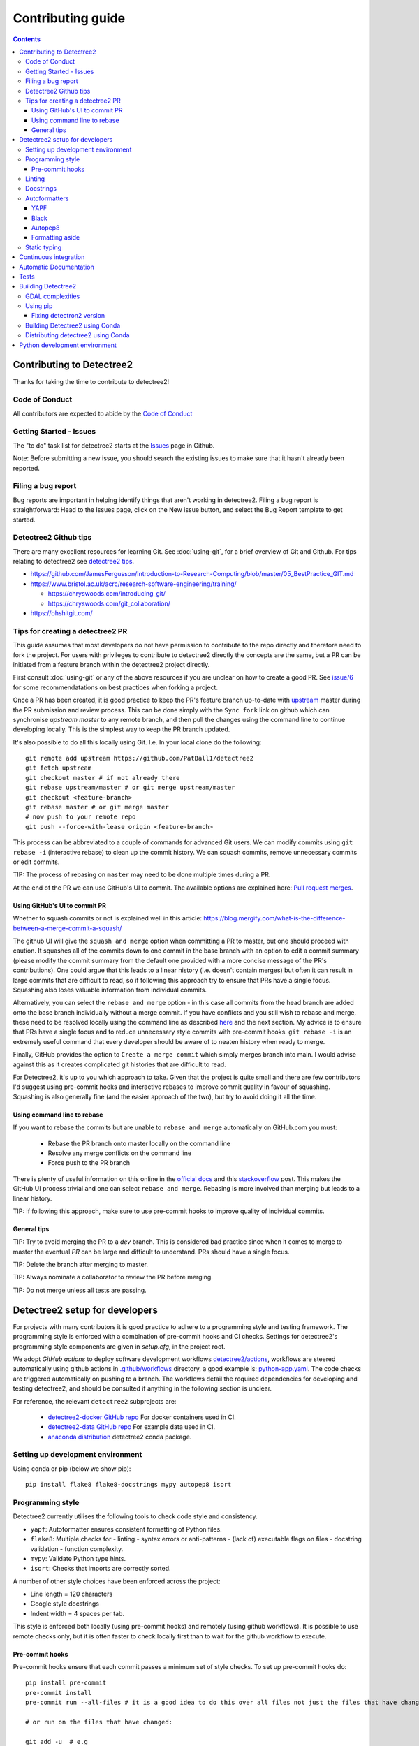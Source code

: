 ******************
Contributing guide
******************

.. contents::

==========================
Contributing to Detectree2
==========================

Thanks for taking the time to contribute to detectree2!

Code of Conduct
---------------

All contributors are expected to abide by the `Code of Conduct <https://github.com/PatBall1/detectree2/blob/master/CODE_OF_CONDUCT.md>`_


Getting Started - Issues
------------------------
The "to do" task list for detectree2 starts at the `Issues <https://github.com/PatBall1/detectree2/issues>`_ page in Github.


Note: Before submitting a new issue, you should search the existing issues to make sure that it hasn't already been reported.


Filing a bug report
-------------------
Bug reports are important in helping identify things that aren't working in detectree2. Filing a bug report is straightforward: Head to the Issues page, click on the New issue button, and select the Bug Report template to get started.


Detectree2 Github tips
----------------------

There are many excellent resources for learning Git. See :doc:`using-git`, for a brief overview of Git and Github. For tips relating to detectree2 see `detectree2 tips`_. 


* `<https://github.com/JamesFergusson/Introduction-to-Research-Computing/blob/master/05_BestPractice_GIT.md>`_
* `<https://www.bristol.ac.uk/acrc/research-software-engineering/training/>`_
  
  * `<https://chryswoods.com/introducing_git/>`_
  * `<https://chryswoods.com/git_collaboration/>`_
  
* `<https://ohshitgit.com/>`_

 


Tips for creating a detectree2 PR
----------------------------------
.. _detectree2 tips:

This guide assumes that most developers do not have permission to contribute to the repo directly and therefore need to fork the project. For users with privileges to contribute to detectree2 directly the concepts are the same, but a PR can be initiated from a feature branch within the detectree2 project directly.

First consult :doc:`using-git` or any of the above resources if you are unclear on how to create a good PR. See `issue/6 <https://github.com/PatBall1/detectree2/pull/6#issuecomment-1189473815>`_ for some recommendatations on best practices when forking a project. 

Once a PR has been created, it is good practice to keep the PR's feature branch up-to-date with `upstream <https://github.com/PatBall1/detectree2>`_ master during the PR submission and review process.
This can be done simply with the ``Sync fork`` link on github which can synchronise `upstream master` to any remote branch, and then pull the changes using the command line to continue developing locally. This is the simplest way to keep the PR branch updated. 


It's also possible to do all this locally using Git. I.e. In your local clone do the following::

    git remote add upstream https://github.com/PatBall1/detectree2
    git fetch upstream
    git checkout master # if not already there
    git rebase upstream/master # or git merge upstream/master
    git checkout <feature-branch>
    git rebase master # or git merge master
    # now push to your remote repo
    git push --force-with-lease origin <feature-branch>



This process can be abbreviated to a couple of commands for advanced Git users. We can modify commits using ``git rebase -i`` (interactive rebase) to clean up the commit history. We can squash commits, remove unnecessary commits or edit commits. 

.. Which updates the local ``master`` branch and syncs to your remote fork's ``master``.  It is good practice to have the fork's master mirror the upstream master.

TIP: The process of rebasing on ``master`` may need to be done multiple times during a PR.

..  Once master is updated one can either ``merge`` master or ``rebase`` on master. This can be done using the command line during a PR or at the end using the github UI. 
 
At the end of the PR we can use GitHub's UI to commit. The available options are explained here: `Pull request merges <https://docs.github.com/en/pull-requests/collaborating-with-pull-requests/incorporating-changes-from-a-pull-request/about-pull-request-merges>`_.

Using GitHub's UI to commit PR
^^^^^^^^^^^^^^^^^^^^^^^^^^^^^^
Whether to squash commits or not is explained well in this article: 
`<https://blog.mergify.com/what-is-the-difference-between-a-merge-commit-a-squash/>`_ 


The github UI will give the ``squash and merge`` option when committing a PR to master, but one should proceed with caution. It squashes all of the commits down to one commit in the base branch with an option to edit a commit summary (please modify the commit summary from the default one provided with a more concise message of the PR's contributions). One could argue that this leads to a linear history (i.e. doesn't contain merges) but often it can result in large commits that are difficult to read, so if following this approach try to ensure that PRs have a single focus. Squashing also loses valuable information from individual commits.

.. Squashing also loses useful information, i.e. ``git blame`` cannot tell you which precise commit message corresponds to a particular line. (A general guide is that if a PR consists of logically separate parts then it makes sense to retain the commit history. But one could argue that the logically separate parts should in fact be separate PRs anyway). A further downside is that it is not possible to contribute to the head branch of a PR after you have squashed and merged the PR. Squashing can be done in Git without needing to rely on github's ``squash and merge`` button which eradicates all history. So commits like 'WIP', 'fix typo' can be removed manually and still keep the project history in tact. 

Alternatively, you can select the ``rebase and merge`` option - in this case all commits from the head branch are added onto the base branch individually without a merge commit. If you have conflicts and you still wish to rebase and merge, these need to be resolved locally using the command line as described `here <https://docs.github.com/en/pull-requests/collaborating-with-pull-requests/incorporating-changes-from-a-pull-request/about-pull-request-merges>`_ and the next section. My advice is to ensure that PRs have a single focus and to reduce unnecessary style commits with pre-commit hooks. ``git rebase -i`` is an extremely useful command that every developer should be aware of to neaten history when ready to merge. 

Finally, GitHub provides the option to ``Create a merge commit`` which simply merges branch into main. I would advise against this as it creates complicated git histories that are difficult to read. 

For Detectree2, it's up to you which approach to take. Given that the project is quite small and there are few contributors I'd suggest using pre-commit hooks and interactive rebases to improve commit quality in favour of squashing. Squashing is also generally fine (and the easier approach of the two), but try to avoid doing it all the time.  

.. TIP: It is possible to make ``squash and merge`` the default behaviour in the repository settings. 

Using command line to rebase
^^^^^^^^^^^^^^^^^^^^^^^^^^^^
If you want to rebase the commits but are unable to ``rebase and merge`` automatically on GitHub.com you must:

  - Rebase the PR branch onto master locally on the command line
  - Resolve any merge conflicts on the command line
  - Force push to the PR branch
     
There is plenty of useful information on this online in the `official docs <https://git-scm.com/docs/git-rebase>`_ and this `stackoverflow <https://stackoverflow.com/questions/7929369/how-to-rebase-local-branch-onto-remote-master>`_ post. This makes the GitHub UI process trivial and one can select ``rebase and merge``. Rebasing is more involved than merging but leads to a linear history.

TIP: If following this approach, make sure to use pre-commit hooks to improve quality of individual commits. 

General tips
^^^^^^^^^^^^

TIP: Try to avoid merging the PR to a `dev` branch. This is considered bad practice since when it comes to merge to master the eventual `PR` can be large and difficult to understand. PRs should have a single focus. 

TIP: Delete the branch after merging to master. 

TIP: Always nominate a collaborator to review the PR before merging. 

TIP: Do not merge unless all tests are passing. 


.. todo::
    * Many of the recommendations above can be made default in Github's settings:
     
        * Prohibit commits direct to master.
        * Automatically squash on merge.
        * Prevent merge unless all tests are passing. 
        * Only allow a merge if approved by assigned Reviewers. 
    * Change ``master`` to ``main``. GitHub provides a step-by-step walkthrough.

===============================
Detectree2 setup for developers
===============================

For projects with many contributors it is good practice to adhere to a programming style and testing framework. The programming style is enforced with a combination of pre-commit hooks and CI checks. Settings for detectree2's programming style components are given in `setup.cfg`, in the project root. 

.. The actual style guide is found in the `programming style`_ section.

We adopt `GitHub actions` to deploy software development workflows `detectree2/actions <https://github.com/PatBall1/detectree2/actions>`_, workflows are steered automatically using github actions in `.github/workflows <https://github.com/PatBall1/detectree2/tree/master/.github/workflows>`_ directory, a good example is: `python-app.yaml <https://github.com/PatBall1/detectree2/tree/master/.github/workflows/python-app.yml>`_.  The code checks are triggered automatically on pushing to a branch. The workflows detail the required dependencies for developing and testing detectree2, and should be consulted if anything in the following section is unclear. 

For reference, the relevant ``detectree2`` subprojects are:

    * `detectree2-docker GitHub repo <https://github.com/ma595/detectree2-docker>`_ For docker containers used in CI. 
    * `detectree2-data GitHub repo <https://github.com/ma595/detectree2-data>`_ For example data used in CI. 
    * `anaconda distribution <https://anaconda.org/ma595/detectree2>`_ detectree2 conda package. 

.. todo::
    * Publish model on model_zoo 

Setting up development environment
----------------------------------

Using conda or pip (below we show pip)::

    pip install flake8 flake8-docstrings mypy autopep8 isort

.. todo::
    * Create ``dev-environment.yaml``.

Programming style
-----------------
.. _programming style:

Detectree2 currently utilises the following tools to check code style and consistency. 

- ``yapf``: Autoformatter ensures consistent formatting of Python files.
- ``flake8``: Multiple checks for - linting - syntax errors or anti-patterns - (lack of) executable flags on files - docstring validation - function complexity.
- ``mypy``: Validate Python type hints.
- ``isort``: Checks that imports are correctly sorted.

A number of other style choices have been enforced across the project:

* Line length = 120 characters
* Google style docstrings
* Indent width = 4 spaces per tab.


This style is enforced both locally (using pre-commit hooks) and remotely (using github workflows). It is possible to use remote checks only, but it is often faster to check locally first than to wait for the github workflow to execute. 

Pre-commit hooks
^^^^^^^^^^^^^^^^
Pre-commit hooks ensure that each commit passes a minimum set of style checks. To set up pre-commit hooks do::

    pip install pre-commit
    pre-commit install
    pre-commit run --all-files # it is a good idea to do this over all files not just the files that have changed
    
    # or run on the files that have changed:
    
    git add -u  # e.g
    git commit -m "your message"

If tests do not pass, correct errors and then do ``git add -u`` again so that changes are staged.

If it is desirable to avoid pre-commit hooks::

    git commit -m "your message" --no-verify

With checks configured in the `.pre-commit-config.yaml` file in the project root. Note that a commit will not be made unless the tests pass. This generally has the effect of improving the quality of individual commits without needing to rely too much on server side checks for code quality.


As an alternative to running pre-commit hooks, one can still run the checks manually but the programmer must be careful that all checks pass. If everything is setup correctly, the CI should not permit a commit to ``master`` unless all tests are successful. To see up-to-date commands, consult the relevant workflow. Note that different versions of python (+packages) may give different errors to the CI, so correcting errors may take a few attempts. There may also be discrepancies between the client pre-commit hooks and server CI checks. It is best to update the pre-commit hooks if possible in this case. 



.. WARNING: ``Flake8`` will **not** detect infringements in the function signature style (and other aspects) if it still adheres to the PEP8 standard, and ``autopep8`` will not enforce it. The reviewers must ensure that the standards above are maintained, and update the style guide accordingly.

.. We therefore opt for a less strict autoformatter in favour of a style-guide. Strict autoformatters ensure consistency, but at the detriment to readability. 

    
.. todo::
    * Prevent commits unless all tests pass.
    * Convert setup.cfg to pyproject.toml (if using black - does not support setup.cfg)
    * Consider using style-guide instead of black (i.e. autopep8) - black ensures consistency at the detriment of readability. 
    * Add dev-requirements file. ``flake8``, ``flake8-docstrings``, ``mypy``, ``black``, ``isort``. 
    * Function arguments on individual lines may be preferred to make diffs slightly clearer. But I recommend writing a comprehensive style-guide (by extending the above) rather than using a strict autoformatter like black. 


Linting
-------
Flake8 includes linting, syntax errors, and McCabe function complexity analysis. 

The are several instances where Flake8 errors have been purposely ignored in Detectree2 using ``noqa: <CODE>`` annotations to allow flake8 CI to pass. This is not a permanent fix and the errors should eventually be addressed. For example: ``noqa: E501`` ensures that line lengths beyond (120 characters) are ignored by the linter and ``noqa: 901`` ignores the McCabe complexity measure. 

These can also be set globally in setup.cfg, but fewer the better. It is also possible to set ``continue-on-error`` in the flake8 workflow or ``--exit-zero`` flake8 argument to allow other checks to continue. In practice it was found that developers tend to ignore flake8 errors as a result of these two options, so the ``noqa`` solution is preferred. 

McCabe function complexity analysis is useful for detecting over-complex code (as determined by the amount of branching - `if`, `else` statements). A value of 10 is set as default. This is perhaps overkill and may be removed. 

Docstrings
----------

We adopt google docstrings (`<https://google.github.io/styleguide/pyguide.html>`_)

Other dependencies include ``flake8-docstrings``, 

.. todo::
    * Remove ``pydocstyle``

Autoformatters
--------------
We adopt ``yapf`` for this project, but others are listed for completion. 

YAPF
^^^^
From the `YAPF docs <https://github.com/google/yapf>`_:

    Most of the current formatters for Python --- e.g., autopep8, and pep8ify --- are made to remove lint errors from code. This has some obvious limitations. For instance, code that conforms to the PEP 8 guidelines may not be reformatted. But it doesn't mean that the code looks good.

YAPF is highly customisable and shares a similar philosophy to ``black``. It is possible to customise behaviour of any autoformatter like ``autopep8`` or ``black`` with  project modifications. 

Black
^^^^^

From the `Black docs <https://black.readthedocs.io/en/stable/>`_:

    Black is the uncompromising Python code formatter. By using it, you agree to cede control over minutiae of hand-formatting. In return, Black gives you speed, determinism, and freedom from pycodestyle nagging about formatting. You will save time and mental energy for more important matters.

It favours consistency, meaning it is guaranteed to give the same results across the team - a style guide is not needed. 


Autopep8
^^^^^^^^
Autopep8 is an autoformatter (like Black) with enforces the ``PEP8`` style guide. Autopep8 is a loose formatter, which will fix PEP8 errors but will not make the code uniform. It relies a little more on the programmer, whereas ``black``, which also produces PEP8 compatible code, is more opinionated in its approach.::

    pip install --upgrade autopep8 # if not already installed
    autopep8 --in-place --aggressive --aggressive <filename>

It is possible to configure vscode to autoformat with ``autopep8`` on save if desired. 

.. todo::
    * Consider configuring YAPF with pep8 settings to create unformity for project contributors.


Formatting aside
^^^^^^^^^^^^^^^^
The difference between the strict autoformatter ``yapf`` and the official demonstrated for function arguments with the example below. Both examples are PEP8 compliant and will pass ``flake8`` linting checks. The former is better for diffs and typing clarity, whereas the latter has fewer lines. 

.. code-block:: python3

    # black or yapf:
    def tile_data(
        data: DatasetReader,
        out_dir: str,
        buffer: int = 30,
        tile_width: int = 200,
        tile_height: int = 200,
        dtype_bool: bool = False
    ) -> None:

    
    # Python's official `style`

    def tile_data(data: DatasetReader, out_dir: str, buffer: int = 30, tile_width: int = 200, tile_height: int = 200,
                  dtype_bool: bool = False) -> None:


Static typing
-------------

From the `Mypy docs <http://mypy-lang.org/>`_:

    Mypy is an optional static type checker for Python that aims to combine the benefits of dynamic (or 'duck') typing and static typing. Mypy combines the expressive power and convenience of Python with a powerful type system and compile-time type checking.

The general idea is to add typing to functions that are most frequently used. It is not necessary to apply across the entire codebase.

The `mypy` syntax adopted in Detectree2 supports python3.7 and above, but could be updated as the project moves towards more modern python3 (I see no reason not to adopt python 3.10). `mypy` will attempt to type check all third-party libraries - which might not be desirable. It is possible to install stubs for third-party libraries (i.e. ``pandas``, ``openCV``) if type-checking is desired, but it is easier to suppress all missing import errors libraries by adding  ``ignore_missing_imports = True`` in ``setup.cfg``.

======================
Continuous integration
======================

The idea of Continuous integration (CI) is to frequently commit code to a shared repo. This has the effect of detecting errors sooner thereby reducing the amount of code a developer needs to debug when finding an error. Frequent updates also make it easier to merge changes from different members of the software development team. This is especially powerful when paired automated code building and testing. Testing can include code linters, as well as unit and integration tests. 

Building and testing code requires a server. CI using GitHub actions offers workflows that can build the repository code and run tests. We can run on GitHub's own virtual machines (using GitHub-hosted runners), or on machines that we host ourselves (or on compute clusters). The latter is desirable as GitHub does not currently support access to GPU resources.

Currently there are three files that steer workflows. The schedule is set at the top of the file. The workflows are found `here <https://github.com/PatBall1/detectree2/tree/master/.github/workflows>`__

- ``python-app.yml``: All style CI - builds the code on Ubuntu-20.04
- ``dockertest.yml``: All style CI - uses docker image for dependencies and installs detectree2 using pip.
- ``documentation.yml``: Generates documentation and hosts on github pages. Builds code first for sphinx-apidoc. 

The ``dockertest.yml`` workflow is an attempt to utilise docker to speed up deployment and testing of detectree2. It pulls the docker image: `ma595/detectree-cpu-20.04:latest <https://hub.docker.com/repository/docker/ma595/detectree-cpu-20.04>`_ (Python3.8) and installs detectree2 on top. A more up to date docker container, utilising python3.10 and ubuntu 22.04 has been successfully built but has yet to be integrated into the workflow, the file can be found in `github:ma595/detectree2-docker/Dockerfile-22.04 <https://github.com/ma595/detectree2-docker/blob/main/files/Dockerfile-22.04>`_.

All dockerfiles are in `github:ma595/detectree2-docker <https://github.com/ma595/detectree2-docker>`_, which uses `github:ma595/detectree2-data <https://github.com/ma595/detectree2-data>`_ to store the data required for the workflow.


.. todo::

    - Harmonise sphinx.yml and python-app.yml into single file where appropriate. There is no good reason to separate.
    - Add GPU testing to workflow (currently unsupported on Github, but we can use CSD3's A100 resources).
    - Prevent merge unless all tests are passing
    - Build docker image as part of an action and push to dockerhub (or use github's docker features)
    - Check 22.04 docker image
    - Move dockerfiles into detectree2 project. 
    - Style check documentation.


=======================
Automatic Documentation
=======================

Documentation is generated automatically using Sphinx and GitHub actions in `documentation.yaml <https://github.com/PatBall1/detectree2/blob/master/.github/workflows/documentation.yaml>`_. 

Documentation can be generated locally to test rendering. It is better to develop locally rather than rely on the CI and hosted docs as a check, as it can take quite some time to build using the workflow. 

To generate locally it is necessary to install the following dependencies (either in pip or conda)::

    pip install sphinx sphinx_rtd_theme

Then generate api documentation, and build the html.::

    sphinx-apidoc -o ./docs/source/ detectree2/
    sphinx-build -b html docs/source/ docs/build/html

Then using your favourite browser open docs/build/html/index.html. It's often necessary to delete the build output to remove old html.

.. todo::

    * Style checks on documentation. 

=====
Tests
=====

Test-driven development stipulates that tests should be written as new features are introduced to the code. To run the tests simply do::

    # install Pytest if haven't already done so.
    pip install pytest
    # pytest should be run from the project root: 
    pytest . 

It can sometimes be helpful to run individual tests::

    pytest -rP -v detectree2/tests/test_preprocessing.py -k test_to_traintest_folders

Which runs the *test_to_traintest_folders* function in the test_preprocessing.py module, and captures whatever output that may be produced.

A few unit tests have been implemented but there is definitely scope to add more. *test_preprocessing.py* executes a few functions like tile_data_train, and to_traintest_folders, but does not test if the output is correct. ``pytest.mark.order`` is used to force dependencies but better approaches may exist. Further TODOs are listed within the code.

*test_prediction.py* executes some quite trivial tests. *test_evaluation.py* computes the area intersection over union (with dummy .geojson data containing square shapes with known areas). The test is still incomplete as some of the code in evaluation.py needs refactoring slightly. 

As of August 2022, an integration test has been written which demos the tiling, and training steps. The integration test will run the training on the CPU only. It is possible to run tests on other systems using GitHub, but this will take more work. 

TIP: Always write tests for newly introduced logic when contributing code.

.. todo:: 

    * Write more unit tests for existing code. 

===================
Building Detectree2 
===================

GDAL complexities
-----------------
GDAL presents a number of complexities. The issue is covered in `gdal/issue <https://github.com/PatBall1/detectree2/issues/1>`_ We must point to the location of the preinstalled GDAL headers, and the GDAL version must match the pip package version. https://github.com/OSGeo/gdal/issues/2293
For instance, on my cluster::

    gdal-config -v  # gives 3.0.4

So this means we must install the corresponding pip version: ``GDAL==3.0.4``. 

In the event that GDAL does not exist on the system, install it as so (assuming root access)::

    sudo apt install libgdal-dev gdal-bin


Using pip
---------

It is relatively straightforward to install detectree2 on Colab. Simply pip install and all dependencies will be installed automatically. 

On other systems the process is more involved especially if root access is not available. See workflow `python-app.yaml <https://github.com/PatBall1/detectree2/tree/master/.github/workflows/python-app.yml>`_ workflow for a working CPU deployment. 

First we need to install ``pytorch``, ``torchvision`` and ``torchaudio`` (compatible versions https://pypi.org/project/torchvision/).

This can be done inside ``virtualenv`` (if root access is unavailable)::

    python3 -m venv ./venv # (check version of python is sufficiently high >=3.7)
    . venv/bin/activate
    pip install --upgrade pip
    pip install wheel
    pip install opencv-python
    pip install torch==1.11.0+cu113 torchvision==0.12.0+cu113 torchaudio==0.11.0 --extra-index-url https://download.pytorch.org/whl/cu113

Then point to preinstalled GDAL header files::

    export CPLUS_INCLUDE_PATH=/usr/include/gdal
    export C_INCLUDE_PATH=/usr/include/gdal

then::

    pip install .  # (add -e flag to allow editable installs)

.. todo:: 

    * Pin torch and torchvision versions in setup.py
    * https://detectron2.readthedocs.io/en/latest/tutorials/install.html
    * http://www.tekroi.in/detectron2/projects/DensePose/setup.py
    * https://stackoverflow.com/questions/66738473/installing-pytorch-with-cuda-in-setup-py

Fixing detectron2 version
^^^^^^^^^^^^^^^^^^^^^^^^^
We can fix the version of ``detectron2`` by pointing to the pre-built wheel using pip::

    python -m pip install detectron2==0.6 -f \ https://dl.fbaipublicfiles.com/detectron2/wheels/cu113/torch1.10/index.html

Or by changing the ``detectron2`` line in setup.py (which will build the latest version from source)::

    detectron2@https://dl.fbaipublicfiles.com/detectron2/wheels/cu113/torch1.10/detectron2-0.6%2Bcu113-cp38-cp38-linux_x86_64.whl

It may be preferable to do this as errors have a tendency to be introduced into the ``detectron2`` codebase and may take a day or two to fix. 
We can also point to a specific working commit::

    pip install git+https://github.com/facebookresearch/detectron2.git@5aeb252b194b93dc2879b4ac34bc51a31b5aee13

    # or within setup.py (not tested):
    detectron2@git+https://github.com/facebookresearch/detectron2.git@5aeb252b194b93dc2879b4ac34bc51a31b5aee13




Building Detectree2 using Conda
-------------------------------
Many of the aforementioned complexities can be solved using Conda. This is currently working for python 3.9.13, in branch `matt/conda <https://github.com/PatBall1/detectree2/tree/matt/conda>`_. The most important file is `environment.yaml <https://github.com/PatBall1/detectree2/blob/matt/conda/conda/environment.yaml>`_ which specifies the required dependencies. 

Install miniconda, and source (usually ``~/.miniconda/bin/activate`` if not in ``.bashrc`` already). Begin by installing ``mamba``::

    conda install mamba -c conda-forge
    mamba env create -f envrironment.yaml 
    mamba activate detectree2env

Alternatively we may use a conda lock file which has transitive dependencies pinned. This improves reproducibility.::

    mamba create --name detectree2env --file conda-linux-64.lock

and if we modify our environment, we can update the lock file as so::

    conda-lock -k explicit --conda mamba

and then update conda packages based on the regenerated lock file::

    mamba update --file conda-linux-64.lock

The downside of this approach is that it takes much longer to install compared to pip, even with Mamba's improved dependency resolution. 

.. todo:: 

    * Determine how this can be integrated into current pip install without breaking ``colab`` pip deployment.
    * Investigate use of poetry as it is easier to package a distribution. But detectron2 is not PEP517 compliant. 
    * It is possible to combine Conda and Poetry, where Conda is used for packages like GDAL / detectron2 / openCV. 

Distributing detectree2 using Conda
-----------------------------------

In the `matt/conda <https://github.com/PatBall1/detectree2/tree/matt/conda>`_ branch, the `conda/meta.yaml <https://github.com/PatBall1/detectree2/blob/matt/conda/conda/meta.yaml>`_ packages detectree2. An initial attempt can be found here: `ma595/detectree2 <https://anaconda.org/ma595/detectree2>`_. To install, do the following::

    conda install -c ma595 detectree2

To rebuild from meta.yaml::

    conda-build . -c conda-forge -c pytorch --output-folder ./conda-bld

Then upload to anaconda::

    anaconda login
    anaconda upload <path-to-tar.bz2>

.. todo::
    * Automate distribution of package to `anaconda <https://anaconda.org/ma595/detectree2>`_ using workflow. 

==============================
Python development environment
==============================

.. todo::
    * Setting up visual studio. 
    * Create ``dev-environment.yaml`` file.



.. TODO list
.. ---------
.. .. todolist::